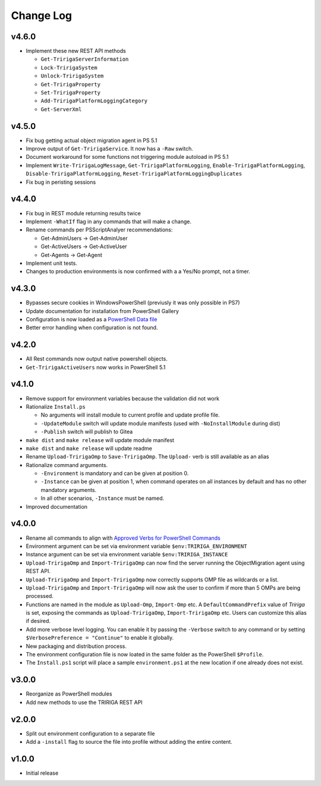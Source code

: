 Change Log
==========

v4.6.0
------
* Implement these new REST API methods

  * ``Get-TririgaServerInformation``
  * ``Lock-TririgaSystem``
  * ``Unlock-TririgaSystem``
  * ``Get-TririgaProperty``
  * ``Set-TririgaProperty``
  * ``Add-TririgaPlatformLoggingCategory``
  * ``Get-ServerXml``

v4.5.0
------
* Fix bug getting actual object migration agent in PS 5.1
* Improve output of ``Get-TririgaService``. It now has a ``-Raw`` switch.
* Document workaround for some functions not triggering module autoload in PS 5.1
* Implement ``Write-TririgaLogMessage``, ``Get-TririgaPlatformLogging``,
  ``Enable-TririgaPlatformLogging``, ``Disable-TririgaPlatformLogging``,
  ``Reset-TririgaPlatformLoggingDuplicates``
* Fix bug in peristing sessions

v4.4.0
------
* Fix bug in REST module returning results twice
* Implement ``-WhatIf`` flag in any commands that will make a change.
* Rename commands per PSScriptAnalyer recommendations:

  * Get-AdminUsers -> Get-AdminUser
  * Get-ActiveUsers -> Get-ActiveUser
  * Get-Agents -> Get-Agent

* Implement unit tests.
* Changes to production environments is now confirmed with a a Yes/No prompt,
  not a timer.

v4.3.0
------
* Bypasses secure cookies in WindowsPowerShell (previusly it was only possible in PS7)
* Update documentation for installation from PowerShell Gallery
* Configuration is now loaded as a `PowerShell Data file
  <https://learn.microsoft.com/en-us/powershell/module/microsoft.powershell.core/about/about_data_files>`_
* Better error handling when configuration is not found.

v4.2.0
------
* All Rest commands now output native powershell objects.
* ``Get-TririgaActiveUsers`` now works in PowerShell 5.1

v4.1.0
------
* Remove support for environment variables because the validation did not
  work 
* Rationalize ``Install.ps``

  * No arguments will install module to current profile and update profile
    file.
  * ``-UpdateModule`` switch will update module manifests (used with
    ``-NoInstallModule`` during dist)
  * ``-Publish`` switch will publish to Gitea

* ``make dist`` and ``make release`` will update module manifest
* ``make dist`` and ``make release`` will update readme
* Rename ``Upload-TririgaOmp`` to ``Save-TririgaOmp``. The ``Upload-`` verb is
  still available as an alias
* Rationalize command arguments.

  * ``-Environment`` is mandatory and can be given at position 0.
  * ``-Instance`` can be given at position 1, when command operates on all
    instances by default and has no other mandatory arguments.
  * In all other scenarios, ``-Instance`` must be named.

* Improved documentation

v4.0.0
------
* Rename all commands to align with `Approved Verbs for PowerShell Commands
  <https://learn.microsoft.com/en-us/powershell/scripting/developer/cmdlet/approved-verbs-for-windows-powershell-commands?view=powershell-7.4>`__
* Environment argument can be set via environment variable
  ``$env:TRIRIGA_ENVIRONMENT``
* Instance argument can be set via environment variable
  ``$env:TRIRIGA_INSTANCE``
* ``Upload-TririgaOmp`` and ``Import-TririgaOmp`` can now find the server
  running the ObjectMigration agent using REST API.
* ``Upload-TririgaOmp`` and ``Import-TririgaOmp`` now correctly supports OMP
  file as wildcards or a list.
* ``Upload-TririgaOmp`` and ``Import-TririgaOmp`` will now ask the user to
  confirm if more than 5 OMPs are being processed.
* Functions are named in the module as ``Upload-Omp``, ``Import-Omp`` etc.
  A ``DefaultCommandPrefix`` value of *Tririga* is set, exposing the commands
  as ``Upload-TririgaOmp``, ``Import-TririgaOmp`` etc. Users can customize
  this alias if desired.
* Add more verbose level logging. You can enable it by passing the ``-Verbose``
  switch to any command or by setting ``$VerbosePreference = "Continue"`` to enable
  it globally.
* New packaging and distribution process.
* The environment configuration file is now loated in the same folder as the
  PowerShell ``$Profile``.
* The ``Install.ps1`` script will place a sample ``environment.ps1`` at the new 
  location if one already does not exist.

v3.0.0
------
* Reorganize as PowerShell modules
* Add new methods to use the TRIRIGA REST API

v2.0.0
------
* Split out environment configuration to a separate file
* Add a ``-install`` flag to source the file into profile without adding the
  entire content.

v1.0.0
------
* Initial release
